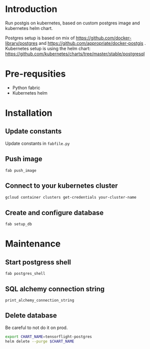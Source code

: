 * Introduction
Run postgis on kubernetes, based on custom postgres image and kubernetes helm chart.

Postgres setup is based on mix of https://github.com/docker-library/postgres and https://github.com/appropriate/docker-postgis .
Kubernetes setup is using the helm chart: https://github.com/kubernetes/charts/tree/master/stable/postgresql
* Pre-requsities
- Python fabric
- Kubernetes helm
* Installation
** Update constants
Update constants in =fabfile.py=
** Push image
=fab push_image=
** Connect to your kubernetes cluster
#+BEGIN_SRC bash :results output
  gcloud container clusters get-credentials your-cluster-name
#+END_SRC
** Create and configure database
=fab setup_db=
* Maintenance
** Start postgress shell
=fab postgres_shell=
** SQL alchemy connection string
=print_alchemy_connection_string=
** Delete database
Be careful to not do it on prod.
#+BEGIN_SRC bash :results output
  export CHART_NAME=tensorflight-postgres
  helm delete --purge $CHART_NAME
#+END_SRC
